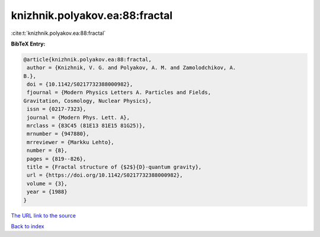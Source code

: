 knizhnik.polyakov.ea:88:fractal
===============================

:cite:t:`knizhnik.polyakov.ea:88:fractal`

**BibTeX Entry:**

.. code-block:: bibtex

   @article{knizhnik.polyakov.ea:88:fractal,
    author = {Knizhnik, V. G. and Polyakov, A. M. and Zamolodchikov, A.
   B.},
    doi = {10.1142/S0217732388000982},
    fjournal = {Modern Physics Letters A. Particles and Fields,
   Gravitation, Cosmology, Nuclear Physics},
    issn = {0217-7323},
    journal = {Modern Phys. Lett. A},
    mrclass = {83C45 (81E13 81E15 81G25)},
    mrnumber = {947880},
    mrreviewer = {Markku Lehto},
    number = {8},
    pages = {819--826},
    title = {Fractal structure of {$2$}{D}-quantum gravity},
    url = {https://doi.org/10.1142/S0217732388000982},
    volume = {3},
    year = {1988}
   }

`The URL link to the source <ttps://doi.org/10.1142/S0217732388000982}>`__


`Back to index <../By-Cite-Keys.html>`__
